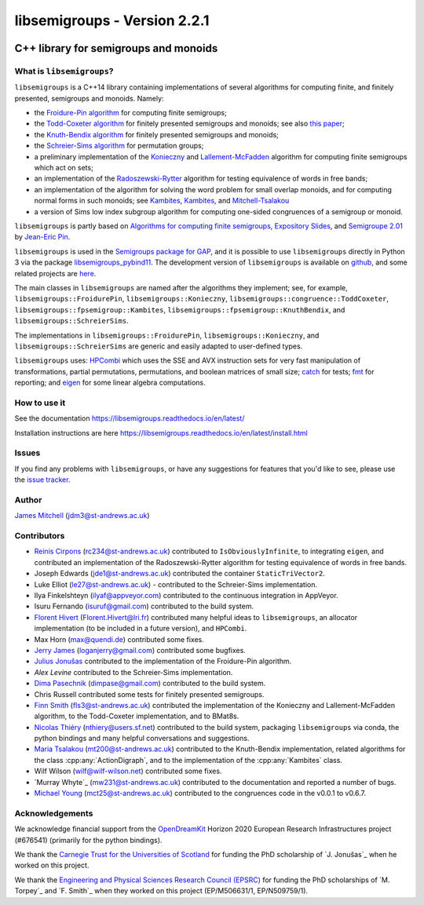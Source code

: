 .. Copyright (c) 2019-2022, J. D. Mitchell

   Distributed under the terms of the GPL license version 3.

   The full license is in the file LICENSE, distributed with this software.

libsemigroups - Version 2.2.1
=============================

.. image:: https://readthedocs.org/projects/libsemigroups/badge/?version=master
    :target: https://libsemigroups.readthedocs.io/en/devel/?badge=master
    :alt: Documentation Status

.. image:: https://mybinder.org/badge_logo.svg
    :target: https://mybinder.org/v2/gh/libsemigroups/libsemigroups/master
    :alt: Launch Binder

.. image:: https://codecov.io/gh/libsemigroups/libsemigroups/branch/master/graph/badge.svg
  :target: https://codecov.io/gh/libsemigroups/libsemigroups

.. image:: https://img.shields.io/conda/dn/conda-forge/libsemigroups
  :target: https://github.com/conda-forge/libsemigroups-feedstock

.. image:: https://anaconda.org/conda-forge/libsemigroups/badges/installer/conda.svg
  :target: https://conda.anaconda.org/conda-forge

.. image:: https://zenodo.org/badge/DOI/10.5281/zenodo.1437752.svg
  :target: https://doi.org/10.5281/zenodo.1437752

.. image:: https://anaconda.org/conda-forge/libsemigroups/badges/license.svg
  :target: https://anaconda.org/conda-forge/libsemigroups

.. image:: https://anaconda.org/conda-forge/libsemigroups/badges/platforms.svg
  :target: https://anaconda.org/conda-forge/libsemigroups

C++ library for semigroups and monoids
--------------------------------------

What is ``libsemigroups``?
~~~~~~~~~~~~~~~~~~~~~~~~~~

``libsemigroups``  is a C++14 library containing implementations of several
algorithms for computing finite, and finitely presented, semigroups and
monoids. Namely:

- the `Froidure-Pin algorithm`_ for computing finite semigroups;
- the `Todd-Coxeter algorithm`_ for finitely presented semigroups and monoids;
  see also `this paper <https://arxiv.org/abs/2203.11148>`__;
- the `Knuth-Bendix algorithm`_ for finitely presented semigroups and monoids;
- the `Schreier-Sims algorithm`_ for permutation groups;
- a preliminary implementation of the `Konieczny`_ and
  `Lallement-McFadden`_ algorithm for computing finite
  semigroups which act on sets;
- an implementation of the `Radoszewski-Rytter`_
  algorithm for testing equivalence of words in free bands;
- an implementation of the algorithm for solving the word problem
  for small overlap monoids, and for computing normal forms in such monoids;
  see `Kambites <https://doi.org/10.1016/j.jalgebra.2008.09.038>`__,
  `Kambites <https://doi.org/10.1016/j.jalgebra.2008.12.028>`__, and
  `Mitchell-Tsalakou
  <http://arxiv.org/abs/2105.12125>`__
- a version of Sims low index subgroup algorithm for computing one-sided
  congruences of a semigroup or monoid.

.. _Froidure-Pin algorithm: https://www.irif.fr/~jep/PDF/Rio.pdf
.. _Todd-Coxeter algorithm: https://en.wikipedia.org/wiki/Todd%E2%80%93Coxeter_algorithm
.. _Knuth-Bendix algorithm: https://en.wikipedia.org/wiki/Knuth%E2%80%93Bendix_completion_algorithm
.. _Schreier-Sims algorithm: https://en.wikipedia.org/wiki/Schreier%E2%80%93Sims_algorithm
.. _Konieczny: https://link.springer.com/article/10.1007/BF02573672
.. _Lallement-McFadden: https://www.sciencedirect.com/science/article/pii/S0747717108800570
.. _Radoszewski-Rytter: https://link.springer.com/chapter/10.1007/978-3-642-11266-9_55

``libsemigroups`` is partly based on `Algorithms for computing finite
semigroups`_, `Expository Slides`_, and `Semigroupe 2.01`_ by `Jean-Eric Pin`_.

.. _Algorithms for computing finite semigroups: https://www.irif.fr/~jep/PDF/Rio.pdf
.. _Expository slides: https://www.irif.fr/~jep/PDF/Exposes/StAndrews.pdf
.. _Semigroupe 2.01: https://www.irif.fr/~jep/Logiciels/Semigroupe2.0/semigroupe2.html
.. _Jean-Eric Pin: https://www.irif.fr/~jep/

``libsemigroups`` is used in the `Semigroups package for GAP`_,  and it is
possible to use ``libsemigroups`` directly in Python 3 via the package
`libsemigroups_pybind11`_. The development version of ``libsemigroups`` is
available on github_, and some related projects are here_.

.. _github: https://github.com/libsemigroups/libsemigroups
.. _here: https://github.com/libsemigroups
.. _libsemigroups_pybind11: https://libsemigroups.github.io/libsemigroups_pybind11/
.. _Semigroups package for GAP: https://semigroups.github.io/Semigroups

The main classes in ``libsemigroups`` are named after the algorithms they
implement; see, for example,  ``libsemigroups::FroidurePin``,
``libsemigroups::Konieczny``,
``libsemigroups::congruence::ToddCoxeter``,
``libsemigroups::fpsemigroup::Kambites``,
``libsemigroups::fpsemigroup::KnuthBendix``, and
``libsemigroups::SchreierSims``.

The implementations in ``libsemigroups::FroidurePin``,
``libsemigroups::Konieczny``, and ``libsemigroups::SchreierSims``
are generic and easily adapted to user-defined types.

``libsemigroups`` uses: `HPCombi`_ which uses the SSE and AVX instruction sets
for very fast manipulation of transformations, partial permutations,
permutations, and boolean matrices of small size;  `catch`_ for tests;
`fmt`_ for reporting; and `eigen`_ for some linear algebra computations.

.. _HPCombi: https://github.com/hivert/HPCombi
.. _catch: https://github.com/catchorg/Catch2
.. _fmt: https://github.com/fmtlib/fmt
.. _eigen: http://eigen.tuxfamily.org/

How to use it
~~~~~~~~~~~~~

See the documentation https://libsemigroups.readthedocs.io/en/latest/

Installation instructions are here https://libsemigroups.readthedocs.io/en/latest/install.html

Issues
~~~~~~

If you find any problems with ``libsemigroups``, or have any suggestions for
features that you'd like to see, please use the `issue tracker`_.

.. _issue tracker: https://github.com/libsemigroups/libsemigroups/issues

Author
~~~~~~~

`James Mitchell`_ (jdm3@st-andrews.ac.uk)

.. _James Mitchell: https://jdbm.me

Contributors
~~~~~~~~~~~~

- `Reinis Cirpons`_ (rc234@st-andrews.ac.uk) contributed to
  ``IsObviouslyInfinite``, to integrating ``eigen``, and contributed an
  implementation of the Radoszewski-Rytter algorithm for testing equivalence of
  words in free bands.
- Joseph Edwards (jde1@st-andrews.ac.uk) contributed the container
  ``StaticTriVector2``.
- Luke Elliot (le27@st-andrews.ac.uk) - contributed to the Schreier-Sims
  implementation.
- Ilya Finkelshteyn (ilyaf@appveyor.com) contributed to the continuous
  integration in AppVeyor.
- Isuru Fernando (isuruf@gmail.com) contributed to the build system.
- `Florent Hivert`_ (Florent.Hivert@lri.fr) contributed many helpful ideas to
  ``libsemigroups``, an allocator implementation (to be included in a future
  version), and ``HPCombi``.
- Max Horn (max@quendi.de) contributed some fixes.
- `Jerry James`_ (loganjerry@gmail.com) contributed some bugfixes.
- `Julius Jonušas`_ contributed to the implementation of the Froidure-Pin
  algorithm.
- `Alex Levine`  contributed to the Schreier-Sims implementation.
- `Dima Pasechnik`_ (dimpase@gmail.com) contributed to the build system.
- Chris Russell contributed some tests for finitely presented semigroups.
- `Finn Smith`_ (fls3@st-andrews.ac.uk) contributed the implementation of the
  Konieczny and Lallement-McFadden algorithm, to the Todd-Coxeter
  implementation, and to BMat8s.
- `Nicolas Thiéry`_ (nthiery@users.sf.net) contributed to the build system,
  packaging ``libsemigroups`` via conda, the python bindings and many helpful
  conversations and suggestions.
- `Maria Tsalakou`_ (mt200@st-andrews.ac.uk) contributed to the Knuth-Bendix
  implementation, related algorithms for the class :cpp:any:`ActionDigraph`,
  and to the implementation of the :cpp:any:`Kambites` class.
- Wilf Wilson (wilf@wilf-wilson.net) contributed some fixes.
- `Murray Whyte`_ (mw231@st-andrews.ac.uk) contributed to the documentation and
  reported a number of bugs.
- `Michael Young`_ (mct25@st-andrews.ac.uk) contributed to the congruences code
  in the v0.0.1 to v0.6.7.

.. _Reinis Cirpons: https://reinisc.id.lv
.. _Florent Hivert: https://www.lri.fr/~hivert/
.. _Jerry James: http://www.jamezone.org/
.. _Julius Jonušas: http://julius.jonusas.work/
.. _Dima Pasechnik:  http://users.ox.ac.uk/~coml0531
.. _Finn Smith: https://flsmith.github.io
.. _Nicolas Thiéry: http://nicolas.thiery.name/
.. _Maria Tsalakou: https://mariatsalakou.github.io/
.. _Michael Young: https://mtorpey.github.io/

Acknowledgements
~~~~~~~~~~~~~~~~

We acknowledge financial support from the OpenDreamKit_ Horizon 2020
European Research Infrastructures project (#676541) (primarily for the
python bindings).

We thank the `Carnegie Trust for the Universities of Scotland`_ for funding
the PhD scholarship of `J. Jonušas`_ when he worked on this project.

We thank the `Engineering and Physical Sciences Research Council (EPSRC)`_ for
funding the PhD scholarships of `M. Torpey`_ and `F. Smith`_ when they worked
on this project (EP/M506631/1, EP/N509759/1).

.. _OpenDreamKit: https://opendreamkit.org/
.. _Carnegie Trust for the Universities of Scotland: https://www.carnegie-trust.org/
.. _Engineering and Physical Sciences Research Council (EPSRC): https://epsrc.ukri.org/
